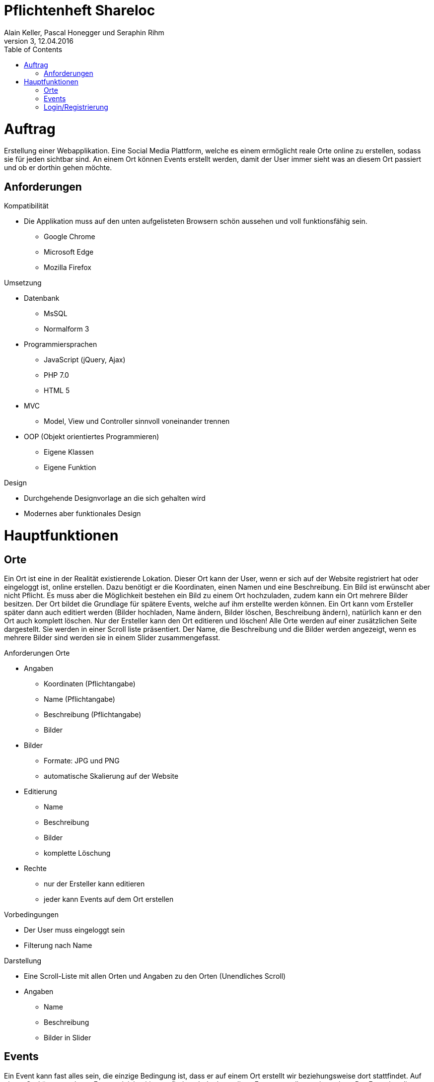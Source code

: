 Pflichtenheft Shareloc
======================
Alain Keller, Pascal Honegger und Seraphin Rihm
Version 3, 12.04.2016
:toc:

= Auftrag
Erstellung einer Webapplikation. Eine Social Media Plattform, welche es einem ermöglicht reale Orte online zu erstellen, sodass sie für jeden sichtbar sind.
An einem Ort können Events erstellt werden, damit der User immer sieht was an diesem Ort passiert und ob er dorthin gehen möchte.

== Anforderungen
.Kompatibilität
* Die Applikation muss auf den unten aufgelisteten Browsern schön aussehen und voll funktionsfähig sein.
  - Google Chrome
  - Microsoft Edge
  - Mozilla Firefox

.Umsetzung
* Datenbank
  - MsSQL
  - Normalform 3
* Programmiersprachen
  - JavaScript (jQuery, Ajax)
  - PHP 7.0
  - HTML 5
* MVC
  - Model, View und Controller sinnvoll voneinander trennen
* OOP (Objekt orientiertes Programmieren)
  - Eigene Klassen
  - Eigene Funktion

.Design
* Durchgehende Designvorlage an die sich gehalten wird
* Modernes aber funktionales Design

= Hauptfunktionen
== Orte
Ein Ort ist eine in der Realität existierende Lokation. Dieser Ort kann der User, wenn er sich auf der Website registriert hat oder eingeloggt ist,
online erstellen. Dazu benötigt er die Koordinaten, einen Namen und eine Beschreibung. Ein Bild ist erwünscht aber nicht Pflicht. Es muss aber die
Möglichkeit bestehen ein Bild zu einem Ort hochzuladen, zudem kann ein Ort mehrere Bilder besitzen. Der Ort bildet die Grundlage für spätere Events,
welche auf ihm erstellte werden können. Ein Ort kann vom Ersteller später dann auch editiert werden (Bilder hochladen, Name ändern, Bilder löschen,
Beschreibung ändern), natürlich kann er den Ort auch komplett löschen. Nur der Ersteller kann den Ort editieren und löschen! Alle Orte werden auf einer
zusätzlichen Seite dargestellt. Sie werden in einer Scroll liste präsentiert. Der Name, die Beschreibung und die Bilder werden angezeigt, wenn es mehrere
Bilder sind werden sie in einem Slider zusammengefasst.

.Anforderungen Orte
* Angaben
  - Koordinaten (Pflichtangabe)
  - Name (Pflichtangabe)
  - Beschreibung (Pflichtangabe)
  - Bilder
* Bilder
  - Formate: JPG und PNG
  - automatische Skalierung auf der Website
* Editierung
  - Name
  - Beschreibung
  - Bilder
  - komplette Löschung
* Rechte
 - nur der Ersteller kann editieren
 - jeder kann Events auf dem Ort erstellen

.Vorbedingungen
* Der User muss eingeloggt sein
* Filterung nach Name

.Darstellung
* Eine Scroll-Liste mit allen Orten und Angaben zu den Orten (Unendliches Scroll)
* Angaben
 - Name
 - Beschreibung
 - Bilder in Slider

== Events
Ein Event kann fast alles sein, die einzige Bedingung ist, dass er auf einem Ort erstellt wir beziehungsweise dort stattfindet. Auf einem Ort können mehrere
Events gleichzeitig stattfinden. Jeder kann diese Events erstellen und ansehen. Der Event hat die Eingabefelder: Name, Beschreibung und der Ort, an welchem der Event
stattfindet. Ein Event kann nicht mehr editiert werden aber vom Ersteller gelöscht werden. Ein Event ist temporär, im Gegensatz zum Ort der dauerhaft ist.
Events sollen dem User mitteilen was am Ort gerade passiert oder wer gerade dort ist. Wenn in der Ortdarstellung auf einen Ort geklickt wird werden alle Events
mit Angaben aufgeklappt. Bei erneutem klicken werden die Events wieder eingeklappt. Es werden der Name und die Beschreibung dargestellt.


.Anforderungen Events
* Angaben
  - Name (Pflichtangabe)
  - Beschreibung (Pflichtangabe)
  - Ort (Pflichtfeld)
* Editierung
  - komplette Löschung
* Rechte
 - jeder kann den Event sehen
 - jeder kann einen Event

.Vorbedingungen
* Der User muss eingeloggt sein
* Ein Ort muss erstellt sein oder ausgewählt werden

.Darstellung
* Events werden zusammen mit den Orten dargestellt
* Wenn man auf einen Ort klickt werden die zugehörigen Events angezeigt
* Angaben
 - Name
 - Beschreibung

== Login/Registrierung
Ein User muss sich, um Zugriff auf die Features der Seite zu bekommen, registrieren oder einloggen. Um sich registrieren zu können muss der User folgende
Angaben bereitstellen: Benutzername, Name, E-Mail und Passwort. Nach dem registrieren wird er direkt eingeloggt. Der User kann für zusätzliche Sicherheit
Google Two Way Authentication aktivieren. Wenn er dies tut muss er beim Einloggen einen zusätzlichen Code eingeben, diesen bekommt er per App die von Google
bereitgestellt wird. Wenn der User eingeloggt ist soll er sich ausloggen können. Wenn der User bereits registriert ist, kann er sich über seinen Benutzernamen
und sein Passwort einloggen. Alle eingetragenen Angaben sollen zu einem späteren Zeitpunkt editierbar sein.

.Anforderungen Registrierung
* Angaben
  - Name (Pflichtangabe)
  - E-Mail (Pflichtangabe)
  - Passwort (Pflichtangabe)
  - Benutzername (Pflichtangabe)
  - Google Two Way
* Darstellung
- Die Registrierung soll in einem Formular dargestellt werden.

.Anforderungen Login
* Angaben
  - Benutzername (Pflichtangabe)
  - Passwort (Pflichtangabe)
  - Google Two Way
* Vorbedingungen
 - Registriert
* Darstellung
- Als Formular

.Editierung
* Editierbare Angaben
  - Name
  - E-Mail
  - Passwort
  - Benutzername
  - Google Two Way
 * Rechte
 - nur der Account Ersteller kann diese editieren